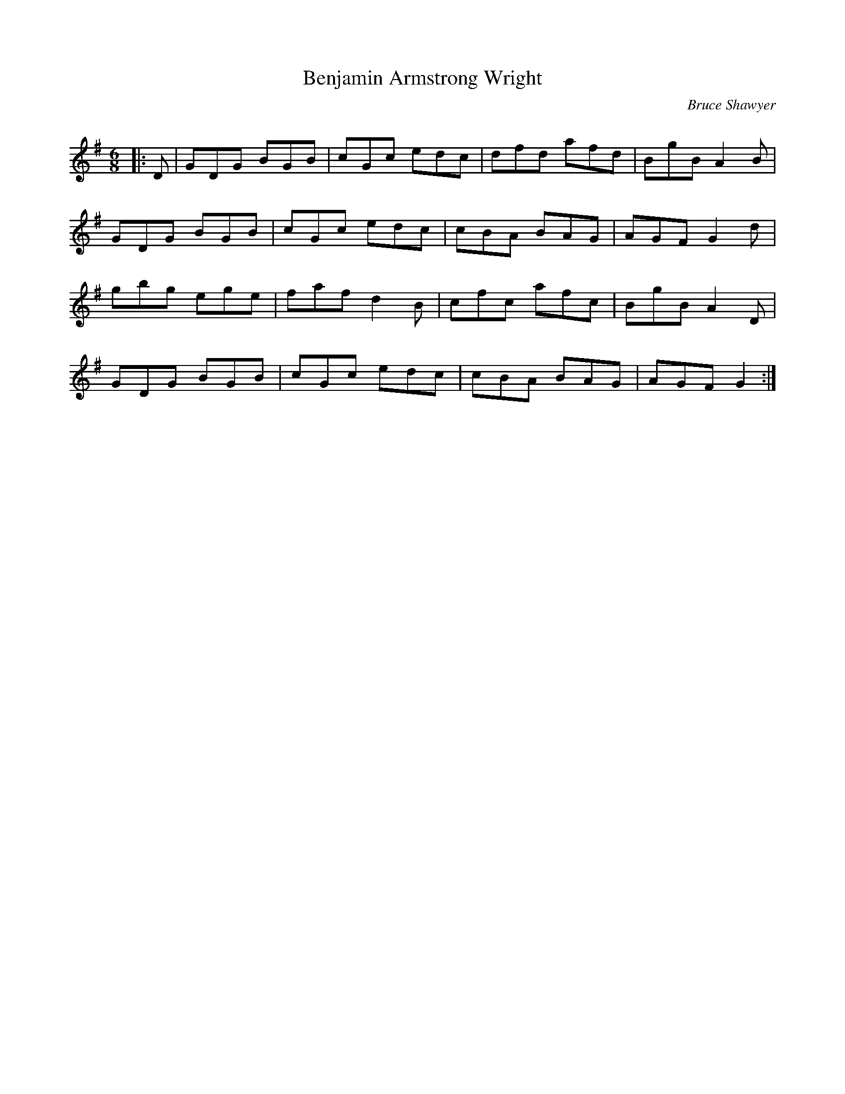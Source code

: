 X:1
T: Benjamin Armstrong Wright
C:Bruce Shawyer
R:Jig
Q:180
K:G
M:6/8
L:1/16
|:D2|G2D2G2 B2G2B2|c2G2c2 e2d2c2|d2f2d2 a2f2d2|B2g2B2 A4B2|
G2D2G2 B2G2B2|c2G2c2 e2d2c2|c2B2A2 B2A2G2|A2G2F2 G4d2|
g2b2g2 e2g2e2|f2a2f2 d4B2|c2f2c2 a2f2c2|B2g2B2 A4D2|
G2D2G2 B2G2B2|c2G2c2 e2d2c2|c2B2A2 B2A2G2|A2G2F2 G4:|
